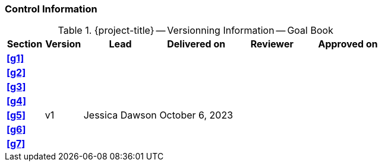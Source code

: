 [discrete]
=== Control Information

.{project-title} -- Versionning Information -- Goal Book
[cols="^1,^1,^2,^2,^2,^2"]
|===
|Section | Version | Lead | Delivered on| Reviewer | Approved on

| **<<g1>>** |  |  |  |  |
| **<<g2>>** |  |  |  |  |
| **<<g3>>** |  |  |  |  |
| **<<g4>>** |  |  |  |  |
| **<<g5>>** | v1 | Jessica Dawson | October 6, 2023 |  |
| **<<g6>>** |  |  |  |  |
| **<<g7>>** |  |  |  |  |
|===
